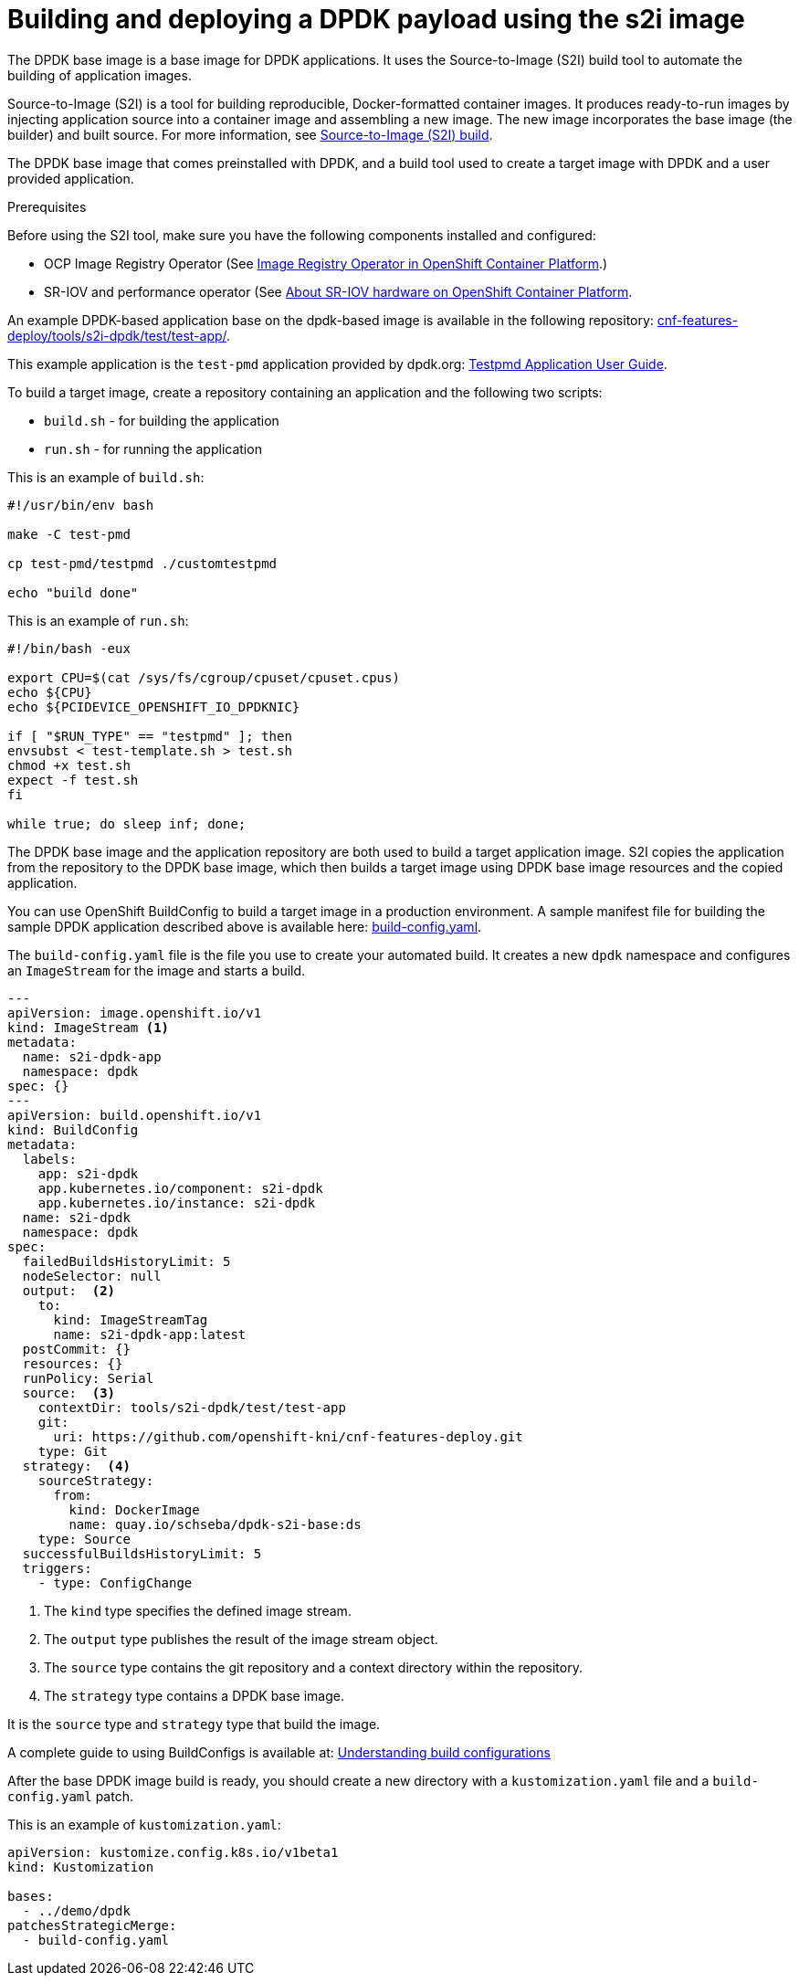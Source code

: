 // Module included in the following assemblies:
// Epic CNF-40
// * openshift-images

[id="cnf-building-and-deploying-a-dpdk-payload_{context}"]
= Building and deploying a DPDK payload using the s2i image

The DPDK base image is a base image for DPDK applications. It uses the Source-to-Image (S2I) build tool to automate the
building of application images.

Source-to-Image (S2I) is a tool for building reproducible, Docker-formatted container images.
It produces ready-to-run images by injecting application source into a container image and assembling a new image.
The new image incorporates the base image (the builder) and built source.
For more information, see https://docs.openshift.com/container-platform/4.3/builds/build-strategies.html#build-strategy-s2i_build-strategies[Source-to-Image (S2I) build].

The DPDK base image that comes preinstalled with DPDK, and a build tool used to create a target image with DPDK and
a user provided application.

.Prerequisites

Before using the S2I tool, make sure you have the following components installed and configured:

* OCP Image Registry Operator (See  https://docs.openshift.com/container-platform/4.3/registry/configuring-registry-operator.html[Image Registry Operator in OpenShift Container Platform].)

* SR-IOV and performance operator (See https://access.redhat.com/documentation/en-us/openshift_container_platform/4.2/html-single/networking/index#configuring-sr-iov[About SR-IOV hardware on OpenShift Container Platform].

An example DPDK-based application base on the dpdk-based image is available in the following repository:
https://github.com/openshift-kni/cnf-features-deploy/tree/master/tools/s2i-dpdk/test/test-app[cnf-features-deploy/tools/s2i-dpdk/test/test-app/].

This example application is the `test-pmd` application provided by dpdk.org:  https://doc.dpdk.org/guides/testpmd_app_ug/[Testpmd Application User Guide].

To build a target image, create a repository containing an application and the following two scripts:

* `build.sh` - for building the application
* `run.sh` - for running the application

This is an example of `build.sh`:

----
#!/usr/bin/env bash

make -C test-pmd

cp test-pmd/testpmd ./customtestpmd

echo "build done"
----

This is an example of `run.sh`:

----
#!/bin/bash -eux

export CPU=$(cat /sys/fs/cgroup/cpuset/cpuset.cpus)
echo ${CPU}
echo ${PCIDEVICE_OPENSHIFT_IO_DPDKNIC}

if [ "$RUN_TYPE" == "testpmd" ]; then
envsubst < test-template.sh > test.sh
chmod +x test.sh
expect -f test.sh
fi

while true; do sleep inf; done;
----

The DPDK base image and the application repository are both used to build a target application image.
S2I copies the application from the repository to the DPDK base image, which then builds a target image using
DPDK base image resources and the copied application.

You can use OpenShift BuildConfig to build a target image in a production environment.
A sample manifest file for building the sample DPDK application described above is available here:
https://github.com/openshift-kni/cnf-features-deploy/blob/master/feature-configs/demo/dpdk/build-config.yaml[build-config.yaml].

The `build-config.yaml` file is the file you use to create your automated build. It creates a new `dpdk` namespace and configures an `ImageStream` for the image and starts a build.

----
---
apiVersion: image.openshift.io/v1
kind: ImageStream <1>
metadata:
  name: s2i-dpdk-app
  namespace: dpdk
spec: {}
---
apiVersion: build.openshift.io/v1
kind: BuildConfig
metadata:
  labels:
    app: s2i-dpdk
    app.kubernetes.io/component: s2i-dpdk
    app.kubernetes.io/instance: s2i-dpdk
  name: s2i-dpdk
  namespace: dpdk
spec:
  failedBuildsHistoryLimit: 5
  nodeSelector: null
  output:  <2>
    to:
      kind: ImageStreamTag
      name: s2i-dpdk-app:latest
  postCommit: {}
  resources: {}
  runPolicy: Serial
  source:  <3>
    contextDir: tools/s2i-dpdk/test/test-app
    git:
      uri: https://github.com/openshift-kni/cnf-features-deploy.git
    type: Git
  strategy:  <4>
    sourceStrategy:
      from:
        kind: DockerImage
        name: quay.io/schseba/dpdk-s2i-base:ds
    type: Source
  successfulBuildsHistoryLimit: 5
  triggers:
    - type: ConfigChange
----

<1> The `kind` type specifies the defined image stream.

<2> The `output` type publishes the result of the image stream object.

<3> The `source` type contains the git repository and a context directory within the repository.

<4> The `strategy` type contains a DPDK base image.

It is the `source` type and `strategy` type that build the image.

A complete guide to using BuildConfigs is available at: https://docs.openshift.com/container-platform/4.4/builds/understanding-buildconfigs.html[Understanding build configurations]


After the base DPDK image build is ready, you should create a new directory with a `kustomization.yaml`
file and a `build-config.yaml` patch.

This is an example of `kustomization.yaml`:

----
apiVersion: kustomize.config.k8s.io/v1beta1
kind: Kustomization

bases:
  - ../demo/dpdk
patchesStrategicMerge:
  - build-config.yaml
----
